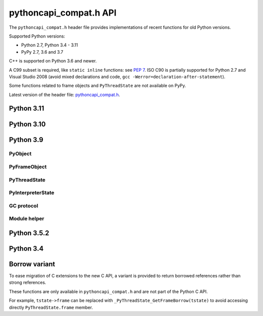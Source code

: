 +++++++++++++++++++++++
pythoncapi_compat.h API
+++++++++++++++++++++++

The ``pythoncapi_compat.h`` header file provides implementations of recent
functions for old Python versions.

Supported Python versions:

* Python 2.7, Python 3.4 - 3.11
* PyPy 2.7, 3.6 and 3.7

C++ is supported on Python 3.6 and newer.

A C99 subset is required, like ``static inline`` functions: see `PEP 7
<https://www.python.org/dev/peps/pep-0007/>`_.  ISO C90 is partially supported
for Python 2.7 and Visual Studio 2008 (avoid mixed declarations and code, ``gcc
-Werror=declaration-after-statement``).

Some functions related to frame objects and ``PyThreadState`` are not available
on PyPy.

Latest version of the header file:
`pythoncapi_compat.h <https://raw.githubusercontent.com/python/pythoncapi_compat/master/pythoncapi_compat.h>`_.


Python 3.11
-----------

.. c:function:: PyObject* PyFrame_GetBuiltins(PyFrameObject *frame)

   See `PyFrame_GetBuiltins() documentation <https://docs.python.org/dev/c-api/frame.html#c.PyFrame_GetBuiltins>`__.

   Not available on PyPy.

.. c:function:: PyObject* PyFrame_GetGlobals(PyFrameObject *frame)

   See `PyFrame_GetGlobals() documentation <https://docs.python.org/dev/c-api/frame.html#c.PyFrame_GetGlobals>`__.

   Not available on PyPy.

.. c:function:: PyObject* PyFrame_GetLocals(PyFrameObject *frame)

   See `PyFrame_GetLocals() documentation <https://docs.python.org/dev/c-api/frame.html#c.PyFrame_GetLocals>`__.

   Not available on PyPy.

.. c:function:: void PyThreadState_EnterTracing(PyThreadState *tstate)

   See `PyThreadState_EnterTracing() documentation <https://docs.python.org/dev/c-api/init.html#c.PyThreadState_EnterTracing>`__.

   Not available on PyPy.

.. c:function:: void PyThreadState_LeaveTracing(PyThreadState *tstate)

   See `PyThreadState_LeaveTracing() documentation <https://docs.python.org/dev/c-api/init.html#c.PyThreadState_LeaveTracing>`__.

   Not available on PyPy

.. c:function:: int PyFloat_Pack2(double x, unsigned char *p, int le)

   Pack a C double as the IEEE 754 binary16 half-precision format.

   Availability: Python 3.6 and newer. Not available on PyPy

.. c:function:: int PyFloat_Pack4(double x, unsigned char *p, int le)

   Pack a C double as the IEEE 754 binary32 single precision format.

   Not available on PyPy

.. c:function:: int PyFloat_Pack8(double x, unsigned char *p, int le)

   Pack a C double as the IEEE 754 binary64 double precision format.

   Not available on PyPy

.. c:function:: double PyFloat_Unpack2(const unsigned char *p, int le)

   Unpack the IEEE 754 binary16 half-precision format as a C double.

   Availability: Python 3.6 and newer. Not available on PyPy

.. c:function:: double PyFloat_Unpack4(const unsigned char *p, int le)

   Unpack the IEEE 754 binary32 single precision format as a C double.

   Not available on PyPy

.. c:function:: double PyFloat_Unpack8(const unsigned char *p, int le)

   Unpack the IEEE 754 binary64 double precision format as a C double.

   Not available on PyPy

Python 3.10
-----------

.. c:function:: PyObject* Py_NewRef(PyObject *obj)

   See `Py_NewRef() documentation <https://docs.python.org/dev/c-api/refcounting.html#c.Py_NewRef>`__.

.. c:function:: PyObject* Py_XNewRef(PyObject *obj)

   See `Py_XNewRef() documentation <https://docs.python.org/dev/c-api/refcounting.html#c.Py_XNewRef>`__.

.. c:function:: int Py_Is(PyObject *x, PyObject *y)

   See `Py_Is() documentation <https://docs.python.org/dev/c-api/structures.html#c.Py_Is>`__.

.. c:function:: int Py_IsNone(PyObject *x)

   See `Py_IsNone() documentation <https://docs.python.org/dev/c-api/structures.html#c.Py_IsNone>`__.

.. c:function:: int Py_IsTrue(PyObject *x)

   See `Py_IsTrue() documentation <https://docs.python.org/dev/c-api/structures.html#c.Py_IsTrue>`__.

.. c:function:: int Py_IsFalse(PyObject *x)

   See `Py_IsFalse() documentation <https://docs.python.org/dev/c-api/structures.html#c.Py_IsFalse>`__.

.. c:function:: int PyModule_AddObjectRef(PyObject *module, const char *name, PyObject *value)

   See `PyModule_AddObjectRef() documentation <https://docs.python.org/dev/c-api/module.html#c.PyModule_AddObjectRef>`__.

Python 3.9
----------

PyObject
^^^^^^^^

.. c:function:: void Py_SET_REFCNT(PyObject *ob, Py_ssize_t refcnt)

   See `Py_SET_REFCNT() documentation <https://docs.python.org/dev/c-api/structures.html#c.Py_SET_REFCNT>`__.

.. c:function:: void Py_SET_TYPE(PyObject *ob, PyTypeObject *type)

   See `Py_SET_TYPE() documentation <https://docs.python.org/dev/c-api/structures.html#c.Py_SET_TYPE>`__.

.. c:function:: void Py_SET_SIZE(PyVarObject *ob, Py_ssize_t size)

   See `Py_SET_SIZE() documentation <https://docs.python.org/dev/c-api/structures.html#c.Py_SET_SIZE>`__.

.. c:function:: int Py_IS_TYPE(const PyObject *ob, const PyTypeObject *type)

   See `Py_IS_TYPE() documentation <https://docs.python.org/dev/c-api/structures.html#c.Py_IS_TYPE>`__.

.. c:function:: PyObject* PyObject_CallNoArgs(PyObject *func)

   See `PyObject_CallNoArgs() documentation <https://docs.python.org/dev/c-api/call.html#c.PyObject_CallNoArgs>`__.

.. c:function:: PyObject* PyObject_CallOneArg(PyObject *func, PyObject *arg)

   See `PyObject_CallOneArg() documentation <https://docs.python.org/dev/c-api/call.html#c.PyObject_CallOneArg>`__.


PyFrameObject
^^^^^^^^^^^^^

.. c:function:: PyCodeObject* PyFrame_GetCode(PyFrameObject *frame)

   See `PyFrame_GetCode() documentation <https://docs.python.org/dev/c-api/reflection.html#c.PyFrame_GetCode>`__.

.. c:function:: PyFrameObject* PyFrame_GetBack(PyFrameObject *frame)

   See `PyFrame_GetBack() documentation <https://docs.python.org/dev/c-api/reflection.html#c.PyFrame_GetBack>`__.

   Not available on PyPy


PyThreadState
^^^^^^^^^^^^^

.. c:function:: PyFrameObject* PyThreadState_GetFrame(PyThreadState *tstate)

   See `PyThreadState_GetFrame() documentation <https://docs.python.org/dev/c-api/init.html#c.PyThreadState_GetFrame>`__.

   Not available on PyPy

.. c:function:: PyInterpreterState* PyThreadState_GetInterpreter(PyThreadState *tstate)

   See `PyThreadState_GetInterpreter() documentation <https://docs.python.org/dev/c-api/init.html#c.PyThreadState_GetInterpreter>`__.

.. c:function:: uint64_t PyThreadState_GetID(PyThreadState *tstate)

   See `PyThreadState_GetID() documentation <https://docs.python.org/dev/c-api/init.html#c.PyThreadState_GetID>`__.

   Availability: Python 3.7. Not available on PyPy.

PyInterpreterState
^^^^^^^^^^^^^^^^^^

.. c:function:: PyInterpreterState* PyInterpreterState_Get(void)

   See `PyInterpreterState_Get() documentation <https://docs.python.org/dev/c-api/init.html#c.PyInterpreterState_Get>`__.


GC protocol
^^^^^^^^^^^

.. c:function:: int PyObject_GC_IsTracked(PyObject* obj)

   See `PyObject_GC_IsTracked() documentation <https://docs.python.org/dev/c-api/gcsupport.html#c.PyObject_GC_IsTracked>`__.

   Not available on PyPy.

.. c:function:: int PyObject_GC_IsFinalized(PyObject *obj)

   See `PyObject_GC_IsFinalized() documentation <https://docs.python.org/dev/c-api/gcsupport.html#c.PyObject_GC_IsFinalized>`__.

   Availability: Python 3.4. Not available on PyPy.

Module helper
^^^^^^^^^^^^^

.. c:function:: int PyModule_AddType(PyObject *module, PyTypeObject *type)

   See `PyModule_AddType() documentation <https://docs.python.org/dev/c-api/module.html#c.PyModule_AddType>`__.

Python 3.5.2
------------

.. c:macro:: Py_SETREF(op, op2)

.. c:macro:: Py_XSETREF(op, op2)

Python 3.4
----------

.. c:macro:: Py_UNUSED(name)

   See `Py_UNUSED() documentation <https://docs.python.org/dev/c-api/intro.html#c.Py_UNUSED>`__.

Borrow variant
--------------

To ease migration of C extensions to the new C API, a variant is provided
to return borrowed references rather than strong references.

These functions are only available in ``pythoncapi_compat.h`` and are not
part of the Python C API.

.. c:function:: PyObject* _Py_StealRef(PyObject *ob)

   Similar to ``Py_DECREF(ob); return ob;``.

.. c:function:: PyObject* _Py_XStealRef(PyObject *ob)

   Similar to ``Py_XDECREF(ob); return ob;``.

.. c:function:: PyFrameObject* _PyThreadState_GetFrameBorrow(PyThreadState *tstate)

   :c:func:`PyThreadState_GetFrame` variant. Not available on PyPy.

.. c:function:: PyCodeObject* _PyFrame_GetCodeBorrow(PyFrameObject *frame)

   :c:func:`PyFrame_GetCode` variant.

.. c:function:: PyFrameObject* _PyFrame_GetBackBorrow(PyFrameObject *frame)

   :c:func:`PyFrame_GetBack` variant Not available on PyPy.

For example, ``tstate->frame`` can be replaced with
``_PyThreadState_GetFrameBorrow(tstate)`` to avoid accessing directly
``PyThreadState.frame`` member.
